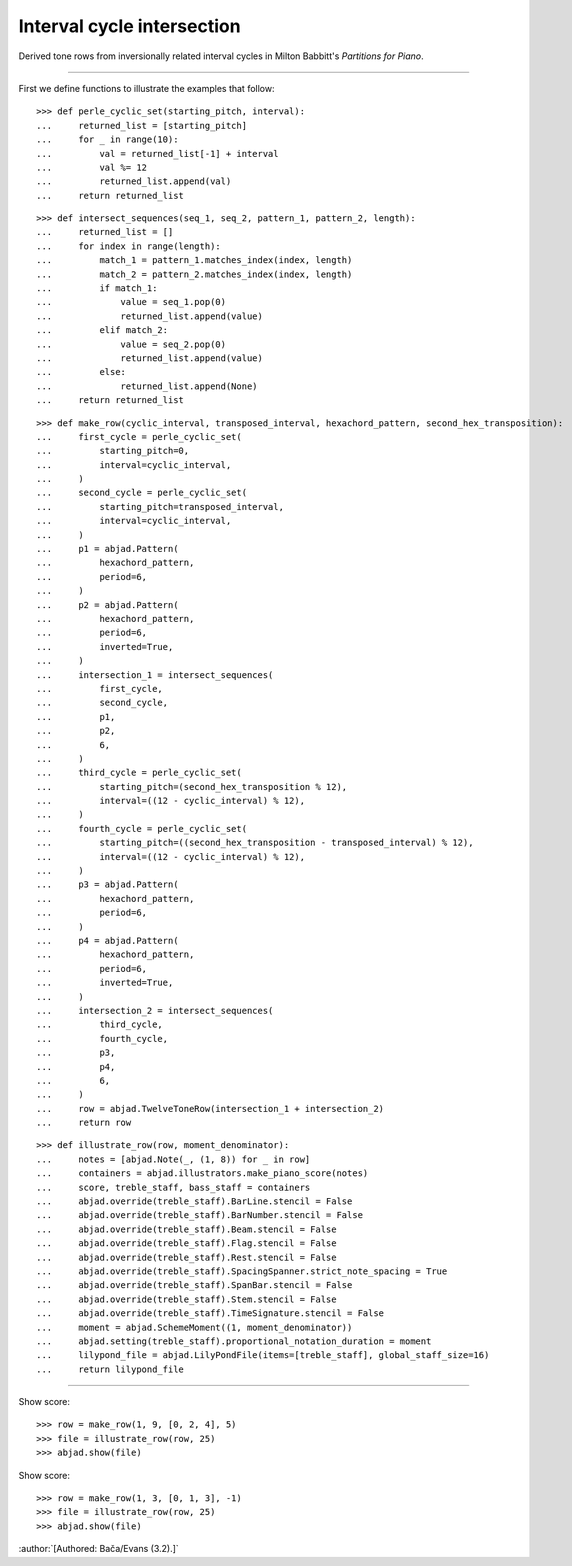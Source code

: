 Interval cycle intersection
---------------------------

Derived tone rows from inversionally related interval cycles in Milton Babbitt's
`Partitions for Piano`.

----

First we define functions to illustrate the examples that follow:

::

    >>> def perle_cyclic_set(starting_pitch, interval):
    ...     returned_list = [starting_pitch]
    ...     for _ in range(10):
    ...         val = returned_list[-1] + interval
    ...         val %= 12
    ...         returned_list.append(val)
    ...     return returned_list

::

    >>> def intersect_sequences(seq_1, seq_2, pattern_1, pattern_2, length):
    ...     returned_list = []
    ...     for index in range(length):
    ...         match_1 = pattern_1.matches_index(index, length)
    ...         match_2 = pattern_2.matches_index(index, length)
    ...         if match_1:
    ...             value = seq_1.pop(0)
    ...             returned_list.append(value)
    ...         elif match_2:
    ...             value = seq_2.pop(0)
    ...             returned_list.append(value)
    ...         else:
    ...             returned_list.append(None)
    ...     return returned_list

::

    >>> def make_row(cyclic_interval, transposed_interval, hexachord_pattern, second_hex_transposition):
    ...     first_cycle = perle_cyclic_set(
    ...         starting_pitch=0,
    ...         interval=cyclic_interval,
    ...     )
    ...     second_cycle = perle_cyclic_set(
    ...         starting_pitch=transposed_interval,
    ...         interval=cyclic_interval,
    ...     )
    ...     p1 = abjad.Pattern(
    ...         hexachord_pattern,
    ...         period=6,
    ...     )
    ...     p2 = abjad.Pattern(
    ...         hexachord_pattern,
    ...         period=6,
    ...         inverted=True,
    ...     )
    ...     intersection_1 = intersect_sequences(
    ...         first_cycle,
    ...         second_cycle,
    ...         p1,
    ...         p2,
    ...         6,
    ...     )
    ...     third_cycle = perle_cyclic_set(
    ...         starting_pitch=(second_hex_transposition % 12),
    ...         interval=((12 - cyclic_interval) % 12),
    ...     )
    ...     fourth_cycle = perle_cyclic_set(
    ...         starting_pitch=((second_hex_transposition - transposed_interval) % 12),
    ...         interval=((12 - cyclic_interval) % 12),
    ...     )
    ...     p3 = abjad.Pattern(
    ...         hexachord_pattern,
    ...         period=6,
    ...     )
    ...     p4 = abjad.Pattern(
    ...         hexachord_pattern,
    ...         period=6,
    ...         inverted=True,
    ...     )
    ...     intersection_2 = intersect_sequences(
    ...         third_cycle,
    ...         fourth_cycle,
    ...         p3,
    ...         p4,
    ...         6,
    ...     )
    ...     row = abjad.TwelveToneRow(intersection_1 + intersection_2)
    ...     return row

::

    >>> def illustrate_row(row, moment_denominator):
    ...     notes = [abjad.Note(_, (1, 8)) for _ in row]
    ...     containers = abjad.illustrators.make_piano_score(notes)
    ...     score, treble_staff, bass_staff = containers
    ...     abjad.override(treble_staff).BarLine.stencil = False
    ...     abjad.override(treble_staff).BarNumber.stencil = False
    ...     abjad.override(treble_staff).Beam.stencil = False
    ...     abjad.override(treble_staff).Flag.stencil = False
    ...     abjad.override(treble_staff).Rest.stencil = False
    ...     abjad.override(treble_staff).SpacingSpanner.strict_note_spacing = True
    ...     abjad.override(treble_staff).SpanBar.stencil = False
    ...     abjad.override(treble_staff).Stem.stencil = False
    ...     abjad.override(treble_staff).TimeSignature.stencil = False
    ...     moment = abjad.SchemeMoment((1, moment_denominator))
    ...     abjad.setting(treble_staff).proportional_notation_duration = moment
    ...     lilypond_file = abjad.LilyPondFile(items=[treble_staff], global_staff_size=16)
    ...     return lilypond_file

----

Show score:

::

    >>> row = make_row(1, 9, [0, 2, 4], 5)
    >>> file = illustrate_row(row, 25)
    >>> abjad.show(file)

Show score:

::

    >>> row = make_row(1, 3, [0, 1, 3], -1)
    >>> file = illustrate_row(row, 25)
    >>> abjad.show(file)

:author:`[Authored: Bača/Evans (3.2).]`
